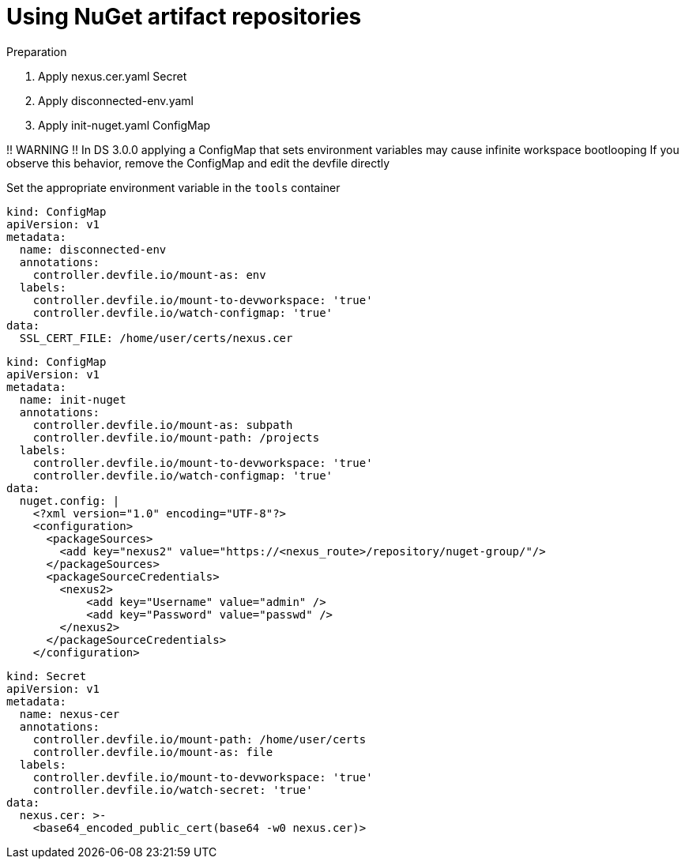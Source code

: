 :navtitle: Using NuGet artifact repositories
:keywords: nuget, artifact-repository, artifact-repositories
:page-aliases: .:using-nuget-artifact-repositories

[id="using-nuget-artifact-repositories"]
= Using NuGet artifact repositories

.Preparation
. Apply nexus.cer.yaml Secret
. Apply disconnected-env.yaml
. Apply init-nuget.yaml ConfigMap

!! WARNING !!
In DS 3.0.0 applying a ConfigMap that sets environment variables may cause infinite workspace bootlooping
If you observe this behavior, remove the ConfigMap and edit the devfile directly

Set the appropriate environment variable in the `tools` container

//nuget/disconnected-env.yaml
[source,yaml,subs="+quotes,+attributes,+macros"]
----
kind: ConfigMap
apiVersion: v1
metadata:
  name: disconnected-env
  annotations:
    controller.devfile.io/mount-as: env
  labels:
    controller.devfile.io/mount-to-devworkspace: 'true'
    controller.devfile.io/watch-configmap: 'true'
data:
  SSL_CERT_FILE: /home/user/certs/nexus.cer
----

//nuget/init-nuget.yml
[source,yaml,subs="+quotes,+attributes,+macros"]
----
kind: ConfigMap
apiVersion: v1
metadata:
  name: init-nuget
  annotations:
    controller.devfile.io/mount-as: subpath
    controller.devfile.io/mount-path: /projects
  labels:
    controller.devfile.io/mount-to-devworkspace: 'true'
    controller.devfile.io/watch-configmap: 'true'
data:
  nuget.config: |
    <?xml version="1.0" encoding="UTF-8"?>
    <configuration>
      <packageSources>
        <add key="nexus2" value="https://<nexus_route>/repository/nuget-group/"/>
      </packageSources>
      <packageSourceCredentials>
        <nexus2>
            <add key="Username" value="admin" />
            <add key="Password" value="passwd" />
        </nexus2>
      </packageSourceCredentials>
    </configuration>
----

//nuget/nexus.cer.yaml
[source,yaml,subs="+quotes,+attributes,+macros"]
----
kind: Secret
apiVersion: v1
metadata:
  name: nexus-cer
  annotations:
    controller.devfile.io/mount-path: /home/user/certs
    controller.devfile.io/mount-as: file
  labels:
    controller.devfile.io/mount-to-devworkspace: 'true'
    controller.devfile.io/watch-secret: 'true'
data:
  nexus.cer: >-
    <base64_encoded_public_cert(base64 -w0 nexus.cer)>
----

